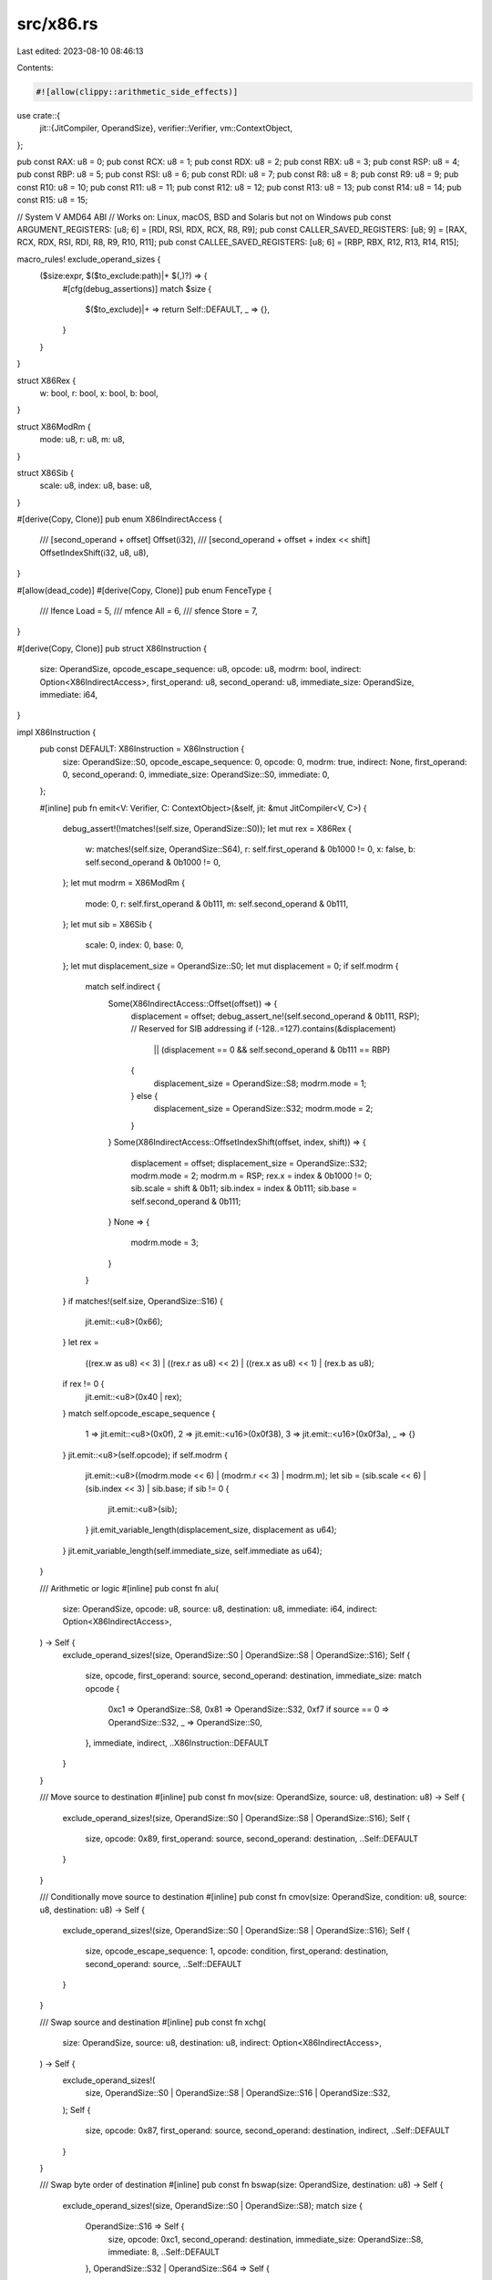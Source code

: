 src/x86.rs
==========

Last edited: 2023-08-10 08:46:13

Contents:

.. code-block:: rs

    #![allow(clippy::arithmetic_side_effects)]
use crate::{
    jit::{JitCompiler, OperandSize},
    verifier::Verifier,
    vm::ContextObject,
};

pub const RAX: u8 = 0;
pub const RCX: u8 = 1;
pub const RDX: u8 = 2;
pub const RBX: u8 = 3;
pub const RSP: u8 = 4;
pub const RBP: u8 = 5;
pub const RSI: u8 = 6;
pub const RDI: u8 = 7;
pub const R8: u8 = 8;
pub const R9: u8 = 9;
pub const R10: u8 = 10;
pub const R11: u8 = 11;
pub const R12: u8 = 12;
pub const R13: u8 = 13;
pub const R14: u8 = 14;
pub const R15: u8 = 15;

// System V AMD64 ABI
// Works on: Linux, macOS, BSD and Solaris but not on Windows
pub const ARGUMENT_REGISTERS: [u8; 6] = [RDI, RSI, RDX, RCX, R8, R9];
pub const CALLER_SAVED_REGISTERS: [u8; 9] = [RAX, RCX, RDX, RSI, RDI, R8, R9, R10, R11];
pub const CALLEE_SAVED_REGISTERS: [u8; 6] = [RBP, RBX, R12, R13, R14, R15];

macro_rules! exclude_operand_sizes {
    ($size:expr, $($to_exclude:path)|+ $(,)?) => {
        #[cfg(debug_assertions)]
        match $size {
            $($to_exclude)|+ => return Self::DEFAULT,
            _ => {},
        }
    }
}

struct X86Rex {
    w: bool,
    r: bool,
    x: bool,
    b: bool,
}

struct X86ModRm {
    mode: u8,
    r: u8,
    m: u8,
}

struct X86Sib {
    scale: u8,
    index: u8,
    base: u8,
}

#[derive(Copy, Clone)]
pub enum X86IndirectAccess {
    /// [second_operand + offset]
    Offset(i32),
    /// [second_operand + offset + index << shift]
    OffsetIndexShift(i32, u8, u8),
}

#[allow(dead_code)]
#[derive(Copy, Clone)]
pub enum FenceType {
    /// lfence
    Load = 5,
    /// mfence
    All = 6,
    /// sfence
    Store = 7,
}

#[derive(Copy, Clone)]
pub struct X86Instruction {
    size: OperandSize,
    opcode_escape_sequence: u8,
    opcode: u8,
    modrm: bool,
    indirect: Option<X86IndirectAccess>,
    first_operand: u8,
    second_operand: u8,
    immediate_size: OperandSize,
    immediate: i64,
}

impl X86Instruction {
    pub const DEFAULT: X86Instruction = X86Instruction {
        size: OperandSize::S0,
        opcode_escape_sequence: 0,
        opcode: 0,
        modrm: true,
        indirect: None,
        first_operand: 0,
        second_operand: 0,
        immediate_size: OperandSize::S0,
        immediate: 0,
    };

    #[inline]
    pub fn emit<V: Verifier, C: ContextObject>(&self, jit: &mut JitCompiler<V, C>) {
        debug_assert!(!matches!(self.size, OperandSize::S0));
        let mut rex = X86Rex {
            w: matches!(self.size, OperandSize::S64),
            r: self.first_operand & 0b1000 != 0,
            x: false,
            b: self.second_operand & 0b1000 != 0,
        };
        let mut modrm = X86ModRm {
            mode: 0,
            r: self.first_operand & 0b111,
            m: self.second_operand & 0b111,
        };
        let mut sib = X86Sib {
            scale: 0,
            index: 0,
            base: 0,
        };
        let mut displacement_size = OperandSize::S0;
        let mut displacement = 0;
        if self.modrm {
            match self.indirect {
                Some(X86IndirectAccess::Offset(offset)) => {
                    displacement = offset;
                    debug_assert_ne!(self.second_operand & 0b111, RSP); // Reserved for SIB addressing
                    if (-128..=127).contains(&displacement)
                        || (displacement == 0 && self.second_operand & 0b111 == RBP)
                    {
                        displacement_size = OperandSize::S8;
                        modrm.mode = 1;
                    } else {
                        displacement_size = OperandSize::S32;
                        modrm.mode = 2;
                    }
                }
                Some(X86IndirectAccess::OffsetIndexShift(offset, index, shift)) => {
                    displacement = offset;
                    displacement_size = OperandSize::S32;
                    modrm.mode = 2;
                    modrm.m = RSP;
                    rex.x = index & 0b1000 != 0;
                    sib.scale = shift & 0b11;
                    sib.index = index & 0b111;
                    sib.base = self.second_operand & 0b111;
                }
                None => {
                    modrm.mode = 3;
                }
            }
        }
        if matches!(self.size, OperandSize::S16) {
            jit.emit::<u8>(0x66);
        }
        let rex =
            ((rex.w as u8) << 3) | ((rex.r as u8) << 2) | ((rex.x as u8) << 1) | (rex.b as u8);
        if rex != 0 {
            jit.emit::<u8>(0x40 | rex);
        }
        match self.opcode_escape_sequence {
            1 => jit.emit::<u8>(0x0f),
            2 => jit.emit::<u16>(0x0f38),
            3 => jit.emit::<u16>(0x0f3a),
            _ => {}
        }
        jit.emit::<u8>(self.opcode);
        if self.modrm {
            jit.emit::<u8>((modrm.mode << 6) | (modrm.r << 3) | modrm.m);
            let sib = (sib.scale << 6) | (sib.index << 3) | sib.base;
            if sib != 0 {
                jit.emit::<u8>(sib);
            }
            jit.emit_variable_length(displacement_size, displacement as u64);
        }
        jit.emit_variable_length(self.immediate_size, self.immediate as u64);
    }

    /// Arithmetic or logic
    #[inline]
    pub const fn alu(
        size: OperandSize,
        opcode: u8,
        source: u8,
        destination: u8,
        immediate: i64,
        indirect: Option<X86IndirectAccess>,
    ) -> Self {
        exclude_operand_sizes!(size, OperandSize::S0 | OperandSize::S8 | OperandSize::S16);
        Self {
            size,
            opcode,
            first_operand: source,
            second_operand: destination,
            immediate_size: match opcode {
                0xc1 => OperandSize::S8,
                0x81 => OperandSize::S32,
                0xf7 if source == 0 => OperandSize::S32,
                _ => OperandSize::S0,
            },
            immediate,
            indirect,
            ..X86Instruction::DEFAULT
        }
    }

    /// Move source to destination
    #[inline]
    pub const fn mov(size: OperandSize, source: u8, destination: u8) -> Self {
        exclude_operand_sizes!(size, OperandSize::S0 | OperandSize::S8 | OperandSize::S16);
        Self {
            size,
            opcode: 0x89,
            first_operand: source,
            second_operand: destination,
            ..Self::DEFAULT
        }
    }

    /// Conditionally move source to destination
    #[inline]
    pub const fn cmov(size: OperandSize, condition: u8, source: u8, destination: u8) -> Self {
        exclude_operand_sizes!(size, OperandSize::S0 | OperandSize::S8 | OperandSize::S16);
        Self {
            size,
            opcode_escape_sequence: 1,
            opcode: condition,
            first_operand: destination,
            second_operand: source,
            ..Self::DEFAULT
        }
    }

    /// Swap source and destination
    #[inline]
    pub const fn xchg(
        size: OperandSize,
        source: u8,
        destination: u8,
        indirect: Option<X86IndirectAccess>,
    ) -> Self {
        exclude_operand_sizes!(
            size,
            OperandSize::S0 | OperandSize::S8 | OperandSize::S16 | OperandSize::S32,
        );
        Self {
            size,
            opcode: 0x87,
            first_operand: source,
            second_operand: destination,
            indirect,
            ..Self::DEFAULT
        }
    }

    /// Swap byte order of destination
    #[inline]
    pub const fn bswap(size: OperandSize, destination: u8) -> Self {
        exclude_operand_sizes!(size, OperandSize::S0 | OperandSize::S8);
        match size {
            OperandSize::S16 => Self {
                size,
                opcode: 0xc1,
                second_operand: destination,
                immediate_size: OperandSize::S8,
                immediate: 8,
                ..Self::DEFAULT
            },
            OperandSize::S32 | OperandSize::S64 => Self {
                size,
                opcode_escape_sequence: 1,
                opcode: 0xc8 | (destination & 0b111),
                modrm: false,
                second_operand: destination,
                ..Self::DEFAULT
            },
            _ => unimplemented!(),
        }
    }

    /// Test source and destination
    #[inline]
    pub const fn test(
        size: OperandSize,
        source: u8,
        destination: u8,
        indirect: Option<X86IndirectAccess>,
    ) -> Self {
        exclude_operand_sizes!(size, OperandSize::S0);
        Self {
            size,
            opcode: if let OperandSize::S8 = size {
                0x84
            } else {
                0x85
            },
            first_operand: source,
            second_operand: destination,
            indirect,
            ..Self::DEFAULT
        }
    }

    /// Test immediate and destination
    #[inline]
    pub const fn test_immediate(
        size: OperandSize,
        destination: u8,
        immediate: i64,
        indirect: Option<X86IndirectAccess>,
    ) -> Self {
        exclude_operand_sizes!(size, OperandSize::S0);
        Self {
            size,
            opcode: if let OperandSize::S8 = size {
                0xf6
            } else {
                0xf7
            },
            first_operand: RAX,
            second_operand: destination,
            immediate_size: if let OperandSize::S64 = size {
                OperandSize::S32
            } else {
                size
            },
            immediate,
            indirect,
            ..Self::DEFAULT
        }
    }

    /// Compare source and destination
    #[inline]
    pub const fn cmp(
        size: OperandSize,
        source: u8,
        destination: u8,
        indirect: Option<X86IndirectAccess>,
    ) -> Self {
        exclude_operand_sizes!(size, OperandSize::S0);
        Self {
            size,
            opcode: if let OperandSize::S8 = size {
                0x38
            } else {
                0x39
            },
            first_operand: source,
            second_operand: destination,
            indirect,
            ..Self::DEFAULT
        }
    }

    /// Compare immediate and destination
    #[inline]
    pub const fn cmp_immediate(
        size: OperandSize,
        destination: u8,
        immediate: i64,
        indirect: Option<X86IndirectAccess>,
    ) -> Self {
        exclude_operand_sizes!(size, OperandSize::S0);
        Self {
            size,
            opcode: if let OperandSize::S8 = size {
                0x80
            } else {
                0x81
            },
            first_operand: RDI,
            second_operand: destination,
            immediate_size: if let OperandSize::S64 = size {
                OperandSize::S32
            } else {
                size
            },
            immediate,
            indirect,
            ..Self::DEFAULT
        }
    }

    /// Load effective address of source into destination
    #[inline]
    pub const fn lea(
        size: OperandSize,
        source: u8,
        destination: u8,
        indirect: Option<X86IndirectAccess>,
    ) -> Self {
        exclude_operand_sizes!(
            size,
            OperandSize::S0 | OperandSize::S8 | OperandSize::S16 | OperandSize::S32,
        );
        Self {
            size,
            opcode: 0x8d,
            first_operand: destination,
            second_operand: source,
            indirect,
            ..Self::DEFAULT
        }
    }

    /// Convert word to doubleword or doubleword to quadword
    #[inline]
    pub const fn sign_extend_rax_rdx(size: OperandSize) -> Self {
        exclude_operand_sizes!(size, OperandSize::S0 | OperandSize::S8 | OperandSize::S16);
        Self {
            size,
            opcode: 0x99,
            modrm: false,
            ..X86Instruction::DEFAULT
        }
    }

    /// Load destination from [source + offset]
    #[inline]
    pub const fn load(
        size: OperandSize,
        source: u8,
        destination: u8,
        indirect: X86IndirectAccess,
    ) -> Self {
        exclude_operand_sizes!(size, OperandSize::S0);
        Self {
            size: if let OperandSize::S64 = size {
                OperandSize::S64
            } else {
                OperandSize::S32
            },
            opcode_escape_sequence: match size {
                OperandSize::S8 | OperandSize::S16 => 1,
                _ => 0,
            },
            opcode: match size {
                OperandSize::S8 => 0xb6,
                OperandSize::S16 => 0xb7,
                _ => 0x8b,
            },
            first_operand: destination,
            second_operand: source,
            indirect: Some(indirect),
            ..Self::DEFAULT
        }
    }

    /// Store source in [destination + offset]
    #[inline]
    pub const fn store(
        size: OperandSize,
        source: u8,
        destination: u8,
        indirect: X86IndirectAccess,
    ) -> Self {
        exclude_operand_sizes!(size, OperandSize::S0);
        Self {
            size,
            opcode: match size {
                OperandSize::S8 => 0x88,
                _ => 0x89,
            },
            first_operand: source,
            second_operand: destination,
            indirect: Some(indirect),
            ..Self::DEFAULT
        }
    }

    /// Load destination from sign-extended immediate
    #[inline]
    pub const fn load_immediate(size: OperandSize, destination: u8, immediate: i64) -> Self {
        exclude_operand_sizes!(size, OperandSize::S0 | OperandSize::S8 | OperandSize::S16);
        let immediate_size = if immediate >= i32::MIN as i64 && immediate <= i32::MAX as i64 {
            OperandSize::S32
        } else {
            OperandSize::S64
        };
        match immediate_size {
            OperandSize::S32 => Self {
                size,
                opcode: 0xc7,
                second_operand: destination,
                immediate_size: OperandSize::S32,
                immediate,
                ..Self::DEFAULT
            },
            OperandSize::S64 => Self {
                size,
                opcode: 0xb8 | (destination & 0b111),
                modrm: false,
                second_operand: destination,
                immediate_size: OperandSize::S64,
                immediate,
                ..Self::DEFAULT
            },
            _ => unimplemented!(),
        }
    }

    /// Store sign-extended immediate in destination
    #[inline]
    pub const fn store_immediate(
        size: OperandSize,
        destination: u8,
        indirect: X86IndirectAccess,
        immediate: i64,
    ) -> Self {
        exclude_operand_sizes!(size, OperandSize::S0);
        Self {
            size,
            opcode: match size {
                OperandSize::S8 => 0xc6,
                _ => 0xc7,
            },
            second_operand: destination,
            indirect: Some(indirect),
            immediate_size: if let OperandSize::S64 = size {
                OperandSize::S32
            } else {
                size
            },
            immediate,
            ..Self::DEFAULT
        }
    }

    /// Push source onto the stack
    #[allow(dead_code)]
    #[inline]
    pub const fn push_immediate(size: OperandSize, immediate: i32) -> Self {
        exclude_operand_sizes!(size, OperandSize::S0 | OperandSize::S16);
        Self {
            size,
            opcode: match size {
                OperandSize::S8 => 0x6A,
                _ => 0x68,
            },
            modrm: false,
            immediate_size: if let OperandSize::S64 = size {
                OperandSize::S32
            } else {
                size
            },
            immediate: immediate as i64,
            ..Self::DEFAULT
        }
    }

    /// Push source onto the stack
    #[inline]
    pub const fn push(source: u8, indirect: Option<X86IndirectAccess>) -> Self {
        if indirect.is_none() {
            Self {
                size: OperandSize::S32,
                opcode: 0x50 | (source & 0b111),
                modrm: false,
                second_operand: source,
                ..Self::DEFAULT
            }
        } else {
            Self {
                size: OperandSize::S64,
                opcode: 0xFF,
                modrm: true,
                first_operand: 6,
                second_operand: source,
                indirect,
                ..Self::DEFAULT
            }
        }
    }

    /// Pop from the stack into destination
    #[inline]
    pub const fn pop(destination: u8) -> Self {
        Self {
            size: OperandSize::S32,
            opcode: 0x58 | (destination & 0b111),
            modrm: false,
            second_operand: destination,
            ..Self::DEFAULT
        }
    }

    /// Jump to relative destination on condition
    #[inline]
    pub const fn conditional_jump_immediate(opcode: u8, relative_destination: i32) -> Self {
        Self {
            size: OperandSize::S32,
            opcode_escape_sequence: 1,
            opcode,
            modrm: false,
            immediate_size: OperandSize::S32,
            immediate: relative_destination as i64,
            ..Self::DEFAULT
        }
    }

    /// Jump to relative destination
    #[inline]
    pub const fn jump_immediate(relative_destination: i32) -> Self {
        Self {
            size: OperandSize::S32,
            opcode: 0xe9,
            modrm: false,
            immediate_size: OperandSize::S32,
            immediate: relative_destination as i64,
            ..Self::DEFAULT
        }
    }

    /// Push RIP and jump to relative destination
    #[inline]
    pub const fn call_immediate(relative_destination: i32) -> Self {
        Self {
            size: OperandSize::S32,
            opcode: 0xe8,
            modrm: false,
            immediate_size: OperandSize::S32,
            immediate: relative_destination as i64,
            ..Self::DEFAULT
        }
    }

    /// Push RIP and jump to absolute destination
    #[inline]
    pub const fn call_reg(destination: u8, indirect: Option<X86IndirectAccess>) -> Self {
        Self {
            size: OperandSize::S64,
            opcode: 0xff,
            first_operand: 2,
            second_operand: destination,
            indirect,
            ..Self::DEFAULT
        }
    }

    /// Pop RIP
    #[inline]
    pub const fn return_near() -> Self {
        Self {
            size: OperandSize::S32,
            opcode: 0xc3,
            modrm: false,
            ..Self::DEFAULT
        }
    }

    /// No operation
    #[allow(dead_code)]
    #[inline]
    pub const fn noop() -> Self {
        Self {
            size: OperandSize::S32,
            opcode: 0x90,
            modrm: false,
            ..Self::DEFAULT
        }
    }

    /// Trap / software interrupt
    #[allow(dead_code)]
    #[inline]
    pub const fn interrupt(immediate: u8) -> Self {
        if immediate == 3 {
            Self {
                size: OperandSize::S32,
                opcode: 0xcc,
                modrm: false,
                ..Self::DEFAULT
            }
        } else {
            Self {
                size: OperandSize::S32,
                opcode: 0xcd,
                modrm: false,
                immediate_size: OperandSize::S8,
                immediate: immediate as i64,
                ..Self::DEFAULT
            }
        }
    }

    /// rdtsc
    #[inline]
    pub const fn cycle_count() -> Self {
        Self {
            size: OperandSize::S32,
            opcode_escape_sequence: 1,
            opcode: 0x31,
            modrm: false,
            ..Self::DEFAULT
        }
    }

    /// lfence / sfence / mfence
    #[allow(dead_code)]
    #[inline]
    pub const fn fence(fence_type: FenceType) -> Self {
        Self {
            size: OperandSize::S32,
            opcode_escape_sequence: 1,
            opcode: 0xae,
            first_operand: fence_type as u8,
            ..Self::DEFAULT
        }
    }
}



